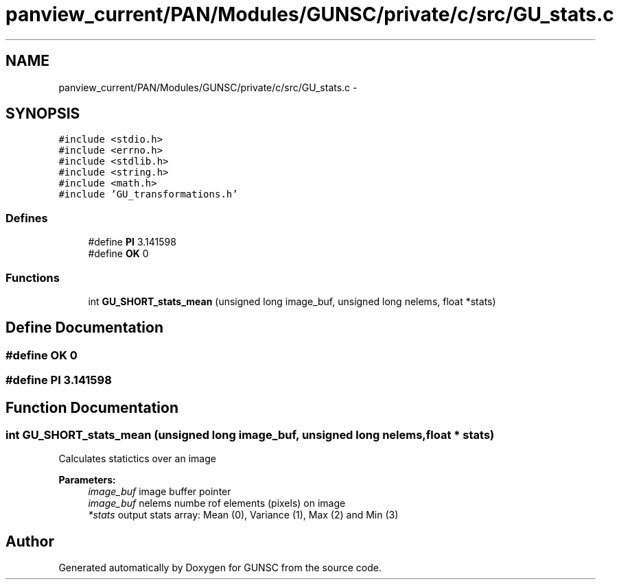 .TH "panview_current/PAN/Modules/GUNSC/private/c/src/GU_stats.c" 3 "29 May 2012" "Version 10.2" "GUNSC" \" -*- nroff -*-
.ad l
.nh
.SH NAME
panview_current/PAN/Modules/GUNSC/private/c/src/GU_stats.c \- 
.SH SYNOPSIS
.br
.PP
\fC#include <stdio.h>\fP
.br
\fC#include <errno.h>\fP
.br
\fC#include <stdlib.h>\fP
.br
\fC#include <string.h>\fP
.br
\fC#include <math.h>\fP
.br
\fC#include 'GU_transformations.h'\fP
.br

.SS "Defines"

.in +1c
.ti -1c
.RI "#define \fBPI\fP   3.141598"
.br
.ti -1c
.RI "#define \fBOK\fP   0"
.br
.in -1c
.SS "Functions"

.in +1c
.ti -1c
.RI "int \fBGU_SHORT_stats_mean\fP (unsigned long image_buf, unsigned long nelems, float *stats)"
.br
.in -1c
.SH "Define Documentation"
.PP 
.SS "#define OK   0"
.PP
.SS "#define PI   3.141598"
.PP
.SH "Function Documentation"
.PP 
.SS "int GU_SHORT_stats_mean (unsigned long image_buf, unsigned long nelems, float * stats)"
.PP
Calculates statictics over an image 
.PP
\fBParameters:\fP
.RS 4
\fIimage_buf\fP image buffer pointer 
.br
\fIimage_buf\fP nelems numbe rof elements (pixels) on image 
.br
\fI*stats\fP output stats array: Mean (0), Variance (1), Max (2) and Min (3) 
.RE
.PP

.SH "Author"
.PP 
Generated automatically by Doxygen for GUNSC from the source code.
